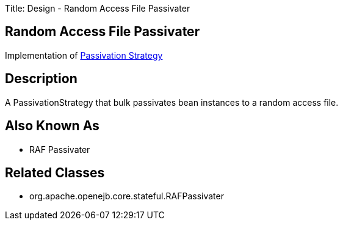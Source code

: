 Title: Design - Random Access File Passivater

+++<a name="Design-RandomAccessFilePassivater-RandomAccessFilePassivater">++++++</a>+++

== Random Access File Passivater

Implementation of link:design-passivation-strategy.html[Passivation Strategy]

+++<a name="Design-RandomAccessFilePassivater-Description">++++++</a>+++

== Description

A PassivationStrategy that bulk passivates bean instances to a random access file.

+++<a name="Design-RandomAccessFilePassivater-AlsoKnownAs">++++++</a>+++

== Also Known As

* RAF Passivater

+++<a name="Design-RandomAccessFilePassivater-RelatedClasses">++++++</a>+++

== Related Classes

* org.apache.openejb.core.stateful.RAFPassivater
